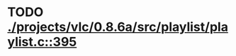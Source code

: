 * TODO [[view:./projects/vlc/0.8.6a/src/playlist/playlist.c::face=ovl-face1::linb=395::colb=12::cole=13][ ./projects/vlc/0.8.6a/src/playlist/playlist.c::395]]
